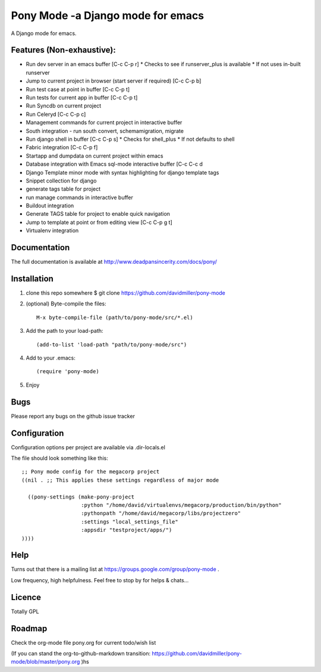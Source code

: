 Pony Mode -a Django mode for emacs
==================================

A Django mode for emacs.

Features (Non-exhaustive):
--------------------------

* Run dev server in an emacs buffer [C-c C-p r]
  * Checks to see if runserver_plus is available
  * If not uses in-built runserver
* Jump to current project in browser (start server if required) [C-c C-p b]
* Run test case at point in buffer [C-c C-p t]
* Run tests for current app in buffer [C-c C-p t]
* Run Syncdb on current project
* Run Celeryd [C-c C-p c]
* Management commands for current project in interactive buffer
* South integration - run south convert, schemamigration, migrate
* Run django shell in buffer [C-c C-p s]
  * Checks for shell_plus
  * If not defaults to shell
* Fabric integration [C-c C-p f]
* Startapp and dumpdata on current project within emacs
* Database integration with Emacs sql-mode interactive buffer [C-c C-c d
* Django Template minor mode with syntax highlighting for django template tags
* Snippet collection for django
* generate tags table for project
* run manage commands in interactive buffer
* Buildout integration
* Generate TAGS table for project to enable quick navigation
* Jump to template at point or from editing view [C-c C-p g t]
* Virtualenv integration

Documentation
-------------

The full documentation is available at http://www.deadpansincerity.com/docs/pony/

Installation
------------

1. clone this repo somewhere $ git clone https://github.com/davidmiller/pony-mode
2. (optional) Byte-compile the files::

    M-x byte-compile-file (path/to/pony-mode/src/*.el)
    
3. Add the path to your load-path::

    (add-to-list 'load-path "path/to/pony-mode/src")
4. Add to your .emacs::

    (require 'pony-mode)
5. Enjoy

Bugs
----

Please report any bugs on the github issue tracker

Configuration 
-------------

Configuration options per project are available via .dir-locals.el


The file should look something like this::

    ;; Pony mode config for the megacorp project
    ((nil . ;; This applies these settings regardless of major mode

      ((pony-settings (make-pony-project
                       :python "/home/david/virtualenvs/megacorp/production/bin/python"
                       :pythonpath "/home/david/megacorp/libs/projectzero"
                       :settings "local_settings_file"
                       :appsdir "testproject/apps/")
    ))))

Help
----
Turns out that there is a mailing list at https://groups.google.com/group/pony-mode .

Low frequency, high helpfulness. Feel free to stop by for helps & chats...


Licence
-------

Totally GPL

Roadmap
-------

Check the org-mode file pony.org for current todo/wish list

(If you can stand the org-to-github-markdown transition:
https://github.com/davidmiller/pony-mode/blob/master/pony.org )hs
